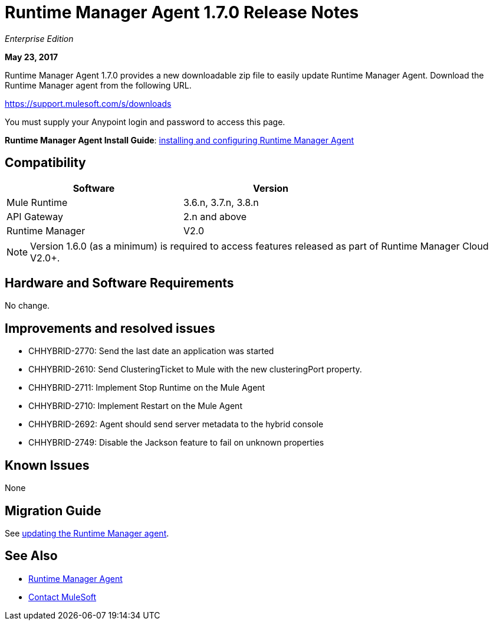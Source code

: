 = Runtime Manager Agent 1.7.0 Release Notes
:keywords: mule, agent, release notes

_Enterprise Edition_

*May 23, 2017*

Runtime Manager Agent 1.7.0 provides a new downloadable zip file to easily update Runtime Manager Agent. Download the Runtime Manager agent from the following URL. 

https://support.mulesoft.com/s/downloads

You must supply your Anypoint login and password to access this page.


*Runtime Manager Agent Install Guide*: link:/runtime-manager/installing-and-configuring-runtime-manager-agent[installing and configuring Runtime Manager Agent]

== Compatibility

[%header,cols="2*a",width=70%]
|===
|Software|Version
|Mule Runtime|3.6.n, 3.7.n, 3.8.n
|API Gateway|2.n and above
|Runtime Manager | V2.0
|===

[NOTE]
====
Version 1.6.0 (as a minimum) is required to access features released as part of Runtime Manager Cloud V2.0+.
====

== Hardware and Software Requirements

No change.

== Improvements and resolved issues

* CHHYBRID-2770: Send the last date an application was started
* CHHYBRID-2610: Send ClusteringTicket to Mule with the new clusteringPort property.
* CHHYBRID-2711: Implement Stop Runtime on the Mule Agent
* CHHYBRID-2710: Implement Restart on the Mule Agent
* CHHYBRID-2692: Agent should send server metadata to the hybrid console
* CHHYBRID-2749: Disable the Jackson feature to fail on unknown properties

== Known Issues

None

== Migration Guide

See link:/runtime-manager/installing-and-configuring-runtime-manager-agent#updating-a-previous-installation[updating the Runtime Manager agent].

== See Also

* link:/runtime-manager/runtime-manager-agent[Runtime Manager Agent]
* https://support.mulesoft.com[Contact MuleSoft]
